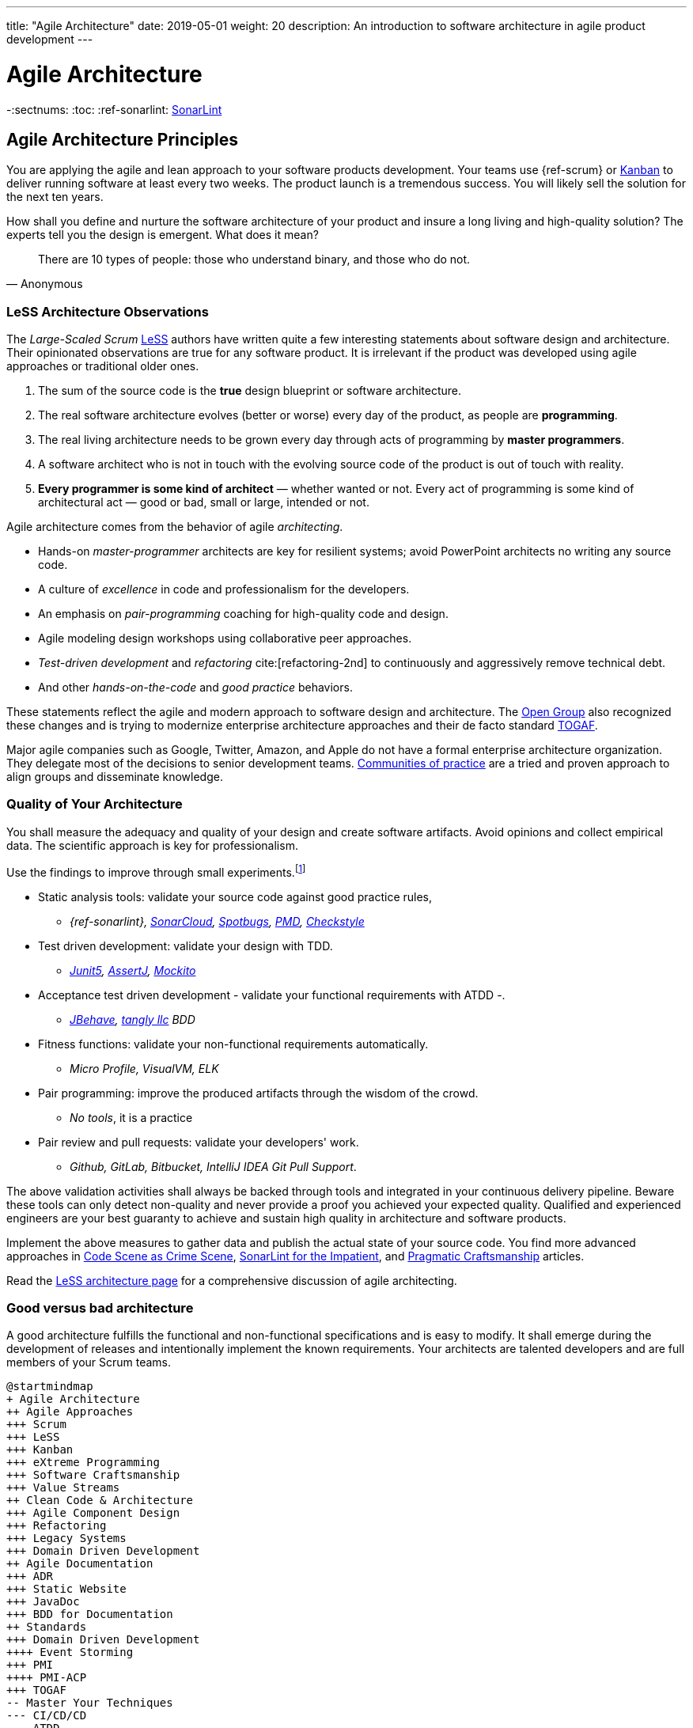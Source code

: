 ---
title: "Agile Architecture"
date: 2019-05-01
weight: 20
description: An introduction to software architecture in agile product development
---

= Agile Architecture
:author: Marcel Baumann
:email: <marcel.baumann@tangly.net>
:keywords: agile, architecture, Scrum, LeSS
:company: https://www.tangly.net/[tangly llc]
-:sectnums:
:toc:
:ref-sonarlint: https://www.sonarsource.com/products/sonarlint/[SonarLint]

== Agile Architecture Principles

You are applying the agile and lean approach to your software products development.
Your teams use {ref-scrum} or https://en.wikipedia.org/wiki/Kanban_(development)[Kanban] to deliver running software at least every two weeks.
The product launch is a tremendous success.
You will likely sell the solution for the next ten years.

How shall you define and nurture the software architecture of your product and insure a long living and high-quality solution?
The experts tell you the design is emergent.
What does it mean?

[quote,Anonymous]
____
There are 10 types of people: those who understand binary, and those who do not.
____

=== LeSS Architecture Observations

The _Large-Scaled Scrum_ https://less.works[LeSS] authors have written quite a few interesting statements about software design and architecture.
Their opinionated observations are true for any software product.
It is irrelevant if the product was developed using agile approaches or traditional older ones.

. The sum of the source code is the *true* design blueprint or software architecture.
. The real software architecture evolves (better or worse) every day of the product, as people are *programming*.
. The real living architecture needs to be grown every day through acts of programming by *master programmers*.
. A software architect who is not in touch with the evolving source code of the product is out of touch with reality.
. *Every programmer is some kind of architect* — whether wanted or not.
Every act of programming is some kind of architectural act — good or bad, small or large, intended or not.

Agile architecture comes from the behavior of agile _architecting_.

* Hands-on _master-programmer_ architects are key for resilient systems; avoid PowerPoint architects no writing any source code.
* A culture of _excellence_ in code and professionalism for the developers.
* An emphasis on _pair-programming_ coaching for high-quality code and design.
* Agile modeling design workshops using collaborative peer approaches.
* _Test-driven development_ and _refactoring_ cite:[refactoring-2nd] to continuously and aggressively remove technical debt.
* And other _hands-on-the-code_ and _good practice_ behaviors.

These statements reflect the agile and modern approach to software design and architecture.
The https://www.opengroup.org/[Open Group] also recognized these changes and is trying to modernize enterprise architecture approaches and their de facto standard https://www.opengroup.org/togaf[TOGAF].

Major agile companies such as Google, Twitter, Amazon, and Apple do not have a formal enterprise architecture organization.
They delegate most of the decisions to senior development teams.
https://en.wikipedia.org/wiki/Community_of_practice[Communities of practice] are a tried and proven approach to align groups and disseminate knowledge.

=== Quality of Your Architecture

You shall measure the adequacy and quality of your design and create software artifacts.
Avoid opinions and collect empirical data.
The scientific approach is key for professionalism.

Use the findings to improve through small experiments.footnote:[Tool examples for the Java stack are provided to bootstrap your empirical approach.]

* Static analysis tools: validate your source code against good practice rules,
** _{ref-sonarlint}, https://sonarcloud.io[SonarCloud], https://spotbugs.github.io/[Spotbugs], https://pmd.github.io/[PMD],
https://checkstyle.sourceforge.io[Checkstyle]_
* Test driven development: validate your design with TDD.
** _https://junit.org/junit5/[Junit5], https://joel-costigliola.github.io/assertj[AssertJ], https://site.mockito.org[Mockito]_
* Acceptance test driven development - validate your functional requirements with ATDD -.
** _https://jbehave.org/[JBehave], {company} BDD_
* Fitness functions: validate your non-functional requirements automatically.
** _Micro Profile, VisualVM, ELK_
* Pair programming: improve the produced artifacts through the wisdom of the crowd.
** _No tools_, it is a practice
* Pair review and pull requests: validate your developers' work.
** _Github, GitLab, Bitbucket, IntelliJ IDEA Git Pull Support_.

The above validation activities shall always be backed through tools and integrated in your continuous delivery pipeline.
Beware these tools can only detect non-quality and never provide a proof you achieved your expected quality.
Qualified and experienced engineers are your best guaranty to achieve and sustain high quality in architecture and software products.

Implement the above measures to gather data and publish the actual state of your source code.
You find more advanced approaches in https://tangly-blog.blogspot.com/2019/04/code-scene-as-crime-scene.html[Code Scene as Crime Scene],
https://tangly-blog.blogspot.com/2018/05/sonar-lint-for-impatient.html[SonarLint for the Impatient], and https://tangly-blog.blogspot.com/2018/04/pragmatic-craftsmanship-professional.html[Pragmatic Craftsmanship] articles.

Read the https://less.works/less/technical-excellence/architecture-design.html[LeSS architecture page] for a comprehensive discussion of agile architecting.

=== Good versus bad architecture

A good architecture fulfills the functional and non-functional specifications and is easy to modify.
It shall emerge during the development of releases and intentionally implement the known requirements.
Your architects are talented developers and are full members of your Scrum teams.

[plantuml,target=agile-architecture-mindmap,format=svg]
----
@startmindmap
+ Agile Architecture
++ Agile Approaches
+++ Scrum
+++ LeSS
+++ Kanban
+++ eXtreme Programming
+++ Software Craftsmanship
+++ Value Streams
++ Clean Code & Architecture
+++ Agile Component Design
+++ Refactoring
+++ Legacy Systems
+++ Domain Driven Development
++ Agile Documentation
+++ ADR
+++ Static Website
+++ JavaDoc
+++ BDD for Documentation
++ Standards
+++ Domain Driven Development
++++ Event Storming
+++ PMI
++++ PMI-ACP
+++ TOGAF
-- Master Your Techniques
--- CI/CD/CD
--- ATDD
--- TDD
--- Clean Code
---- Refactoring with IDE
--- DevOps
---- Infrastructure as Code
---- Container Deployment
---- Validation and Verification
----- Monitoring
----- Auditing
-- Master Your Technology Stack (Java)
--- IntelliJ IDEA
--- JUnit 5, Mockito 2, AssertJ
--- SpotBugs, SonarLint & SonarCloud, PMD, Checkstyle
--- Git, Github, Bitbucket, Bitbucket pipelines
@endmindmap
----

The key for professional software development is good teams.
Your development team members are

* Expert in the used programming languages and technology stacks,
* Understand object-oriented, functional and rule-based programming.
* Known all major patterns and idioms of the used development stack.
* Practice https://en.wikipedia.org/wiki/Test-driven_development[TDD], https://en.wikipedia.org/wiki/Acceptance_test%E2%80%93driven_development[ATDD], clean code, refactoring.
* Embrace continuous integration _CI_, continuous delivery _CD_, continuous development _CD_.
* Automate everything and establish DevOps.
** _https://www.jenkins.io/[Jenkins], https://bitbucket.org/product/features/pipelines[bitbucket pipeline]_
* Study source code from open source projects to learn better ways.
* Know https://en.wikipedia.org/wiki/SMART_criteria[SMART], https://en.wikipedia.org/wiki/INVEST_(mnemonic)[INVEST], https://de.wikipedia.org/wiki/Solid_(Software)[SOLID],
https://en.wikipedia.org/wiki/KISS_principle[KISS], https://en.wikipedia.org/wiki/You_aren%27t_gonna_need_it[YAGNI].
* hold weekly design workshops with _huge_ whiteboards.
* Use domain driven design cite:[domain-driven-design,domain-driven-design-distilled,implementing-domain-driven-design] and event storming.
* Avoid https://en.wikipedia.org/wiki/Big_Design_Up_Front[BDUF].

You shall keep it simple, make it valuable, and build it piece by piece.

The above hints and practices shall empower your teams to practice successfully agile architecture and timely deliver delightful software solutions.
Your organization shall train your collaborators, see also https://martinfowler.com/bliki/ShuHaRi.html[Shu Ha Ri] model.
Smart money goes in training your collaborators.

== Agile Code is Clean Code

You are applying the agile and lean approach to your software product development.
Your teams use Scrum or Kanban to deliver running software at least every two weeks.

To create an agile architecture, you must write worthy agile code.
Agile code is always *clean code*.
Never compromise on your key strategic asset, the source code of your product.
Your source code and your data are strategic advantages for your company.
Start early writing clean code, do it continuously and soon your code will be clean, legible and free of defects.

=== Architecture versus Code

Be honest.
Having a huge class with thousands of lines plainly demonstrates that your organization worked unprofessionally over months in the past.
Such monsters are not born over a night coding session or a weekend hack session.
It takes time and unwavering incompetence to create such maintenance nightmares.

And as long as your product contains such code monsters, it is worthless to pretend to have a nice and thought through architecture.
Team discipline and early warning systems are the key to avoiding such blunders and killing the monster in the egg.

=== Clean Code and Refactoring

The clean code test driven development TDD approach to write code was defined last millennium.
Professional developers adopted long ago this approach to deliver high quality, legible and maintainable code artifacts.

[quote,Robert C. Martin]
____
Always leave the code you are editing a little better than you found it.
____

image::tdd-cycle.png[TDD cycle,500,700,role="left"]

. [red]*Red* - Write a test and run it, validating the test harness.
_I recommend acceptance tests and unit tests_.
. [green]*Green* - Write the minimum amount of code to implement the functionality validated in the previously developed test.
Update the code and run the tests until the test suite shows successful execution.
. [teal]*Refactor* the code to reach clean code level.
_Use static analysis tools to achieve faster and better success_.

Continuously run the tests for guaranty compliant changes.
So you avoid any regression problem.
Good practice is to integrate the test suite execution in a continuous integration pipeline.

If you are a Java developer, you will:

* Use JUnit 5 and Mockito 2 to implement the first step.
Evaluate AssertJ to write more legible conditions.
* Use a powerful IDE such an IntelliJ IDEA to write and enhance functional code.
* Use tools such as SonarLint, Jacoco, Spotbugs, ArchUnit to refactor your functional code and test cases.
* Clean code applies to productive and test code.
* The described approach has good practice since the beginning of this millennium.

[CAUTION]
====
JUnit 4 is *obsolete*.
Stop writing unit tests with JUnit 4. Junit 5 was released in 2017 and provides modern features and is the official and undisputed successor of JUnit 4.
====

All above mentioned tools are open source and free to use.
Your organization has no excuse to write crap code.

Just write well engineered, legible and maintainable source code.
It is a matter of discipline.
It is also a prerequisite to agile architecture.

[IMPORTANT]
====
You as a developer have no excuse to write crap code.
You are a professional developer, behave like one.
====

[quote,Robert C. Martin,The Clean Coder: A Code of Conduct for Professional Programmers]
____
Slaves are not allowed to say no.
Laborers may be hesitant to say no.
But professionals are expected to say no.
Indeed, good managers crave someone who has the guts to say no.
It’s the only way you can really get anything done.
____

=== Acceptance Test Driven Development

How do you know what are the requirements of a specific feature?
Either write a huge amount of outdated documentation or find a better way.
The better way is acceptance test driven development ATDD.

For each feature, you need acceptance criteria; this approach is also called specification by example.

For each acceptance criteria write an acceptance test which is executed each time the application is updated in the continuous delivery pipeline.
Therefore, the acceptance tests are the living documentation of the product behavior.

[quote,Robert C. Martin,The Clean Coder: A Code of Conduct for Professional Programmers]
____
The cost of automating acceptance tests is so small in comparison to the cost of executing manual test plans that it makes no economic sense to write scripts for humans to execute.
____

To implement this approach, you need:

* Acceptance criteria formulated for each functionality.
It implies https://en.wikipedia.org/wiki/Specification_by_example[specifications by example] – you need to train your business analysts and article owners.
* Cucumber for Java (or equivalent tools) – to write acceptance tests.
* Mock all external systems and the database – to have fast building and test time and avoid external dependencies.
* A continuous build and delivery pipeline to automatically run your acceptance validation tests upon each application change,
* Avoid user interface tests – because they are slow and brittle.
* Use an in-memory database only if you have to – they are a fast solution to write acceptance tests but are intrinsically slower than mocks.

[CAUTION]
====
Never access file on the disk or use a database writing to a disk inside tests.
This approach is way too slow and destroy fast continuous integration cycles.

You can put your file system is memory with https://github.com/google/jimfs[jimfs].
Use for example http://hsqldb.org/[hsqldb] for the in-memory database and https://flywaydb.org/[flywaydb] to set up the database tables.
====

=== Code Sociology

[quote,Martin Fowler]
____
Any fool can write a code that a computer can understand.
Good programmers write code that humans can understand.
____

Simple engineering practices are the most powerful ones.
Practice consolidates changes in behavior of your development organization.
Exercising new approaches enforces culture change and implicit modify the organization approaches.

* Pair Programming - is a training on the job and crowd wisdom approach to steadily improving knowledge and quality.
*TDD and ATDD - are safety net to guaranty quality attributes in your source code\.
* DevOps starting with git, docker, continuous integration, delivery and deployment – to speed up development and eliminate tedious manual errors.
* Lack of accountability equates to lack of trust. — your teams are accountable for the quality of your product, and you should trust them.

Culture change is often necessary.
Autonomy and accountability are harsh mistresses.

[quote,Robert C. Martin,The Clean Coder: A Code of Conduct for Professional Programmers]
____
What would happen if you allowed a bug to slip through a module, and it cost your company $10,000? The nonprofessional would shrug his shoulders, say “stuff happens,” and start writing the next module.
The professional would write the company a check for $10,000!”
____

Once good practices are established, you can move to more sophisticated tools, such as git history code analysis – to uncover weaknesses in your development department.

Teams ready to learn from the like of Google could evaluate https://trunkbaseddevelopment.com/[Trunk Based Development] and consider long-lived branches as waste.
An extensive description of the advantages can be found in the article https://martinfowler.com/articles/branching-patterns.html[branching patterns]
from Martin Fowler.

==== Code Review

A code review can be done in different ways.
Many teams use GitHub, Bitbucket or GitLab.
A very common approach for code reviews is pull requests.
However, there are situations where pull requests are not necessary.
Different approaches are more cost-effective and have better cycle time.

image::what-the-fuck.png[What the fuck,role="left"]

For example, if a feature is implemented through pair programming or mob programming it is a fact that the code is already reviewed while it is written.
We decided that it does not have to be reviewed again, but, of course, everybody may look at the commits later on in GitHub and add comments.

As a rule of thumb we agreed that every line of code has to be approved by at least one other developer before it is pushed into our master branch.

==== Pull Requests in Trunk-Based Development

In trunk-based development it is different.
Since we want to merge our commits into the master branch as quickly as possible, we cannot wait until the complete feature is finished.
Unlike in the original trunk based development approach we still use feature branches, but we have much less divergence from the master branch than in Git Flow.
We create a pull request as soon as the first commit is pushed into the feature branch.
Of course that requires that no commit breaks anything or causes tests to fail.
Remember that unfinished features can always be disabled with feature toggles.

Now, with part of the new feature committed and the pull request created, another developer from the team can review it.
In most cases, that does not happen immediately because the developers don’t want to interrupt their work every time a team member pushes a commit.
Instead, the code reviews are done when another developer is open for it.
Meanwhile, the pull request might grow by a few commits.

The code is not always reviewed immediately after the commit but in most cases it reaches the master branch much quicker than in Git Flow.

== Agile Architecture within Scrum

You are applying the agile, lean approach to your software product development.
Your teams use Scrum or Kanban to deliver running software every two weeks.

Agile architecture is a key element to improve the quality of your product and reduce cycle time of your application outcomes.

Your journey toward greater business agility starts by identifying what outcomes are most important to your company’s success.
A key component is to find out how to create great architecture within the Scrum framework.

=== What Is Agile Architecture?

An agile architecture shall have four characteristics.

. _Allow change quickly_ - because we cannot foreseen the future -.
. _Always verifiable_ - because we want changes without impeding integrity -.
. _Support rapid development_ - because we want effective and efficient implementation of new features.
. _Always working_ - because we want continuous deployment to have customers' feedback - These characteristics are essential for successful agile development of great software products.

=== What Is The Scrum Approach?

Scrum is silent how architecture shall be performed during sprints.
We can use the Scrum values, the https://scrumguides.org/[Scrum guide] and the https://agilemanifesto.org/[agile manifesto].
Do not forget the https://agilemanifesto.org/principles.html[agile manifesto twelve principles] to infer how to apply agile architecture.

The architect shall be part of the Scrum development team.
This is the most embedded way an architect would fit into a Scrum team.
It may not even be an individual who has the title of an architect.
The big idea behind Scrum teams is that team members have different skills.
Their roles may change to deliver what is required for a particular sprint.

So it could be that senior developers within the team got architecture skills, or are in the best position, or have the best knowledge, to make those architectural decisions.
Those team members with architectural skills are involved in the sprint on a day-to-day basis.
They attend the daily Scrum meetings, take items off the backlog, and work on them.

Interestingly {ref-less} is more opinionated and describe successful approaches for agile architecture and design.

=== How Do You Perform Agile Design?

Scrum is silent about technical practices.
The Scrum fathers and community strongly emphasize adopting eXtreme Programming practices.
For bigger systems, use the good practices described in LeSS.

An actual very good practice is to use event storming and domain driven design to model the application domain and partition the system.

Use fitness functions to monitor and validate continuously all non-functional requirements.

The well-established practices from the object-oriented and DevOps communities are

* Develop very early a working skeleton.
* Clean architecture implies clean code and requires clean coders in your team (see our post-clean code).
* Aggressive refactoring and understand technical debt.
* Continuous integration, continuous delivery, and continuous deployment.

For a detailed discussion, consult the post link.././blog/2018/pragmatic-craftsmanship-professional-software-developer/[Pragmatic Craftsmanship].

=== What is the Architect Role?

The architect shall

* Be part of the team, work daily with team members and attend all team events.
* Maintain the pace of development.
* Often and early communicate as a coach and mentor – we mean pair programming and design sessions -.
* Be fluent in the domain driven development, hexagonal architecture, refactoring, and clean code.
* Use architecture design record ADR and light documentation to describe architecture decisions - meaning no lengthy Software Architecture Document SAD or overwhelming UML models -.
* Be a master programmer and writes code in the application technological stack.
He writes actual source code as current good practices are.
* Have rich knowledge of architecture and design.

[quote,Dave Farley]
____
Engineering is the application of an empirical scientific approach to finding efficient solutions to practical problems.
____

We have mentioned refactoring, which is how we evolve an ever-improving design and architecture while building the product incrementally.
To do that, we need to know the difference between good architecture and design and not-so-good.
We need a rich pool of architecture and design options in our bag of tricks, ranging from very simple options to the more complex and rich options that we may need as the system grows.
One never knows too much about the quality of architecture, code, and design.
One does, of course, need to apply that knowledge smoothly, incrementally, little by little.

== Agile Component Design

You are responsible to create or modify a component in your current application.
This is a *design* activity.

How can you create a good, legible, maintainable component architecture?
How can you validate your functional and non-functional requirements?

Yes, you are right.
You are responsible for *architecture decisions* at component or subsystem level.
Below a set of tools to improve the quality of your design.

=== Design Approaches

==== Patterns and Idioms

The pattern movement was started last millennium.
Very talented and experienced developers have documented how to solve common problems elegantly and effectively.
Depending on the programming language, you are using different idioms are preferred.
The way to solve the same problem is different in Java, Scala, {cpp}, Python or C#.

You should know all regular structural, behavioral and creational patterns.
Explore your programming language and discover how idioms and patterns have evolved between major releases.
For example, lambda expressions and streams introduced in Java 8 - _released Spring 2014_ - completely transform the solution for regular business logic.
Records introduced in Java 14 - _released Spring 2020_ - have a huge impact how your architecture deals with data transfer objects – DTO – and immutability.

==== Read Open Source Code

Stop inventing the wheel again and again.
Avoid https://en.wikipedia.org/wiki/Not_invented_here[Not Invented Here] _NIH_ syndrome.
Your current problem was already solved multiple times.
Explore open source solutions, read posts, study books.
elect the most adequate solution and fill free to improve it.

Instead of searching for a solution for days, post your question on an adequate forum or on https://stackoverflow.com/[Stack Overflow].
Again fill free to improve the suggested solutions.

Become more efficient and use the wisdom of all these developers accessible through the Internet.
Always verify the quality and adequacy of their proposed solution.

==== Java Standard API

Know your programming language and the huge associated standard libraries part of your technology stack.
Wisdom is coded in this code.
Standard patterns are implemented in almost all packages.
Idioms are encoded everywhere.

See how Java deals with human and machine time with https://docs.oracle.com/en/java/javase/14/docs/api/java.base/java/time/package-summary.html[java.time] package.
Decades of trials and errors were needed to finally create a balanced and simple to use time abstractions.
All these decisions and learnings are encoded in this code.

=== Clean Architecture

==== Clean Code

You want to create a clean and resilient architecture you are proud of.

image::cruft-vs-refactoring.png[Cruft vs Refactoring,500,1000,role="left"]

You must first write clean code.
Clean architecture build up on clean code.
Promote, support, teach clean code in your agile team.
Agile code is clean code.

Do not fall to the fallacy to draw beautiful and useless UML diagram and write thick software architecture documents.
The real architecture is hidden in the source code of your article.

You still document all major design decisions and should use UML to enlighten important architecture decisions.

==== Know Your Language

If you are developing in Java, you should use the current features of the programming language.
You use Java 14 for example:

* Try with resources and closeable resources
* Immutable collections
* Streams, optionals, filters, and collectors
* Predicates and functions to define lambda expressions
* Records and immutability for objects
* Pattern matching syntactic sugar as for instanceof operator
* Switch expressions
* Text strings

Recognize technical refactoring is necessary to integrate new concepts and approaches.
Development stacks such as Java, Java Script/Type Script or .NET C# introduce every year new constructs.
They simplify code, reduce boilerplate or solve elegantly known design problems.
A good example is the support of immutable objects at language level.

==== Aggressive Refactoring

The entropy of the source code increases over time.
Only continuous and aggressive refactoring mitigates the degenerescence of your application.
Study the https://refactoring.com/catalog/[refactoring catalog] and apply daily to your source code.
Each time you correct an error or add a new functionality refactor your code.
Remove smells, compiler warnings and migrate older code to use newer and better features of your programming language.

==== Acceptance Test Driven Development

Your users want a working application.
Write acceptance tests insuring all relevant functions are tested through your continuous integration pipeline.
Therefore you guarantee your users the application behaves as specified.

==== Test Driven Development

Testability and changeability of your application are architectural aspects.
You must have a way to verify these non-functional requirements.
Test driven development is a proven approach to fulfill these requirements and validate them continuously.

==== Continuous Integration

Continuous integration and delivery are the mechanisms to continuously validate and verify all functional and non-functional requirements are correctly implemented.
You guarantee your users and customers that any software delivery they get is compliant and correct.

Each time you find a discrepancy add an additional test validating the requirement behind this fault.
Therefore the same error will never happen again.

=== Good Practices

Publish your components on a central repository such as {ref-maven-central}.
Your users have easy and standardized access to your components and their latest version.
Build tools such as Gradle and Maven or IDE such as IntelliJ IDEA fetch transparently the components.

Javadoc is the standard and hugely helpful approach to document classes and component public interfaces in Java.
Similar tools exist for other programming languages.

Architecture design records provide hints why specific design decisions were chosen.
Your users can better understand the path you follow and the selected tradeoffs.
They do not have to agree, but they can understand the arguments why you choose so.

Static code generator is an actual good practice to provide the current documentation and tutorials for your components.
We write all our documentation in the asciidoc format - including plantUML and highlighted source code - and generate our website using hugo tool suite.

Start small and improve your approach every day.

== Legacy System Refactoring

image:architecture-approaches.png[architecture-approaches,500,1000,role="left"]
With refactoring you can take a bad design, even chaos software, and rework it into well-designed code.
Most often it is cheaper refactoring a legacy application instead of rewriting it from scratch.

[quote,Martin Fowler]
____
Each refactoring step is simple, even simplistic.
Yet the cumulative effect of these small changes can radically improve the design.
____

=== Approach

For a developer new to a legacy software article, it is often hard to understand the existing application, determine the extent of source code and architectural decay, and identify smells and metric violations.

Legacy applications are often critical to the business and have been in use for years, sometimes decades.
Since the business is evolving, there is constant pressure to support additional requirements.
However, changing these applications is difficult.
You end up spending an increasing number of resources maintaining the software.

[quote,Vas Bodde]
____
Most dependencies in software development are not physical but knowledge-related and can be eliminated through broadening people’s knowledge.
____

There are many reasons why maintaining legacy software is a difficult problem.
Often, most, if not all, of the original developers are gone, and no one understands how the application is implemented.
The technologies used in the application are no longer current, having been replaced by newer and more exciting technologies.
Also, software complexity increases as it evolves over time as you add new requirements.

The key to managing the lifecycle of software is to continuously work as a professional and skilled developer.
A professional engineer opportunistically refactor each time he modifies source code.

=== Understand Your Product

* Understand how it is used.
These scenarios are the acceptance tests you need to start creating a set of automated validation criteria.
And you will better understand how your users are working with your article.
* Understand how it is deployed.
You need a reproducible and in the long run automated process to deploy a new version of your article.
* Understand how it is build.
You need a reproducible and automated building process.
This process must be integrated into a continuous integration and delivery pipeline.
* Understand how it is structured.
You need a tentative architecture description to start refactoring and to untangle this big ball of mud into a more modular solution.

=== Refactor Your Product

Refactoring is always a successful activity.
You cannot fail.
But you need discipline, continuous involvement, and measurement.

image::reuse-categories.png[reuse-categories,500,1000,role="left"]

If you are new to refactoring it is worth having a coach to smooth the learning curve.

. Extract one big service, refactor, test, and deploy.
Iterate.
If you are not successful, discard your failure and checkout the working version of git.
You should have learnt enough so that the next try will be successful.
. Refactor code.
Use static analysis tools to detect the flaws in your source code.
You should only improve live code, meaning code you must correct or extend.
See Agile Code is Clean Code.
_Use a modern IDE to automate the smaller refactoring steps, and avoid spurious errors_.
. Resolve design issues.
Your senior design specialists already know them.
. Increase code coverage.
Code coverage is the security net when you are refactoring code.
. Slowly add fitness functions to continuously validate your non-functional requirements.

Beware of good practices how to write good software products and refactor successfully applications

* Move to Domain Driven Design as an architecture approach.
It works either for micro architecture or for modular monolith approaches.
* Master long live domain driven design and event storming
* Master your technical stack and use current tools and libraries
* Modularize one big service extraction one after the other
* Avoid using dead architectural techniques.
TOGAF, UML, PMI, CMMI are obsolete - various activities they recommend are good, do them in your sprints.
* Avoid lengthy, slow and expensive review approach.
ATAM is dead.
* The quality tree technique is superb, use fitness functions to implement your quality tree.

If you are running legacy technology, this not only becomes a threat to your business but also to your hiring and employer branding efforts.
As fewer and fewer programmers and operation managers will have the knowledge of those systems, you’ll face a dwindling talent pool.

=== Ameliorate Your Process

Applications do not degrade to legacy or geriatric systems overnight.
The organization and development group failed to work professionally over years before the article is doomed.

You must establish a culture of professional software development.
Professional software developers write code which is maintainable and legible.
Only unprofessional organizations create legacy applications.

Embrace software craftsmanship.
All your developers should have formal training and regular training in new approaches and techniques.
They read regularly books.
Is it not that you expect from your physician or the pilot of the plane you are taking?

== How Agile Collaborators Learn

Most products are developed by a team, and these achievements are the fruit of teamwork.

Software article development is now agile, and most often uses the Scrum approach.

Just putting a bunch of people together will not produce a high-performance agile team.
Quite a few companies find that out the hard way.

How can you increase the odds to create an environment where agile teams bloom and perform?

=== Attitude versus Aptitudes

Your business is nothing more than the collective energy and efforts of the people working with and for you.
If you want to make your business better, invest in your people.
They’ll get the job done.

Learn and pass on development good practices through pair programming and coding dojos.
Promote communities of practice.

It is not enough that management commit themselves to quality and productivity.
They must know what it is they must do.
Such a responsibility cannot be delegated
-- W. Edwards Deming

You have hired good people.
Train them to improve and perform better.

=== Continuous Learning

[quote,Peter Baeklund]
____
CFO to CEO: “What happens if we invest in developing our people and they leave us?”

CEO to CFO: “What happens if we don’t, and they stay?”
____

Secure collective knowledge of the code through code reviews, by pair or collectively.
Avoid any developer working on his own on a specific piece of code.
Encourage your collaborators to write blogs and ask questions in forums such as Stack Overflow.

Establish together development standards and keep them up to date.
Nurture these good practices through communities of practice.

Rely on tools such as continuous integration, static metrics and architecture fitness functions to shorten the feedback loop.
See our post about pragmatic software craftsmanship.

Establish a culture to use current versions of programming languages, tools and libraries.

For instance, on a previous product, we had planned a coding dojo ritual once every two weeks, during which we shared our practices with some perspective over the product.
It was an occasion to experiment new technologies, assess their match for the product needs, share new coding techniques, and update our standards together.

=== Formal Training

[quote,Martin Fowler,Refactoring: Improving the Design of Existing Code]
____
I am not a great programmer; I am just a good programmer with great habits.
____

Professional software developers should have formal training in software development.
You should expect from a person working forty hours a week for the next forty years to pursue a bachelor or a master in computer science.

You should expect regular certifications in the used technology stacks or development approaches.
A Scrum master two days training does not make somebody an expert; but a specialist refusing to invest in a two-day training is probably not a member you want in a high performing team.

A professional engineer should read multiple technical books every year.

=== Leadership Responsibilities

Leaders shall create psychological safety in the workplace.
And please _Walk the Talk_.

[quote,Amy C Edmondson,The Fearless Organization: Creating Psychological Safety in the Workplace for Learning]
____
Low levels of psychological safety can create a culture of silence.
They can also create a Cassandra culture – an environment in which speaking up is belittled and warnings go unheeded.
____

The major responsibility of senior management is

* Hire and on-board collaborators
* Nurture, retain and develop collaborators
* Respectfully off-board departing collaborators
* Move collaborators to the learning zone and let them thrive.

Nurture a culture of learning through training on the job, learning from external sources - such as reading high-quality blogs – and formal education - such as bachelor or master courses, for example, agile architecture -.
Learning means trying and failing.
Your culture should embrace small-scale failure to accelerate learning.

Please reflect how you encourage continuous learning in your organization.
Consider the following statements:

* Is training always an investment and never a cost point?
* Do you budget and account training activities over the year?
* Do you consistently reach your learning goals?
* Are they really investment positions in your budget?

== Pragmatic Software Craftsmanship

The last months I was often confronted with software products having insufficient quality.

Insufficient means late delivery, and few new features but quite a few errors.
The effort to correct errors in the field eats away 30% to 50% from the whole development budget.
How can such a dreadful situation occur?

One root cause is the low quality of the source code and ignorance of basic coding design approaches.
We are not talking about complex design activities or complex patterns; we are discussing basic approaches how to write correct and maintainable code.

=== Master Your Technology Stack

Most of the programmers have no formal training in the technology stack they are using daily.
Their best friend is the Internet.
Copy and paste from Stackoverflow is a saver.
And therefore, many agile projects are now, steadily and iteratively producing mediocre software.

You shall be a proud software craftsman.
You shall work as a professional and deliver professional results.
I recommend any Java developer to

* Have formal training in the Java language and library.
For example, you should consider a Java Programmer certification for the current JDK you are working daily with.
* Learn the new features in Java e.g. Streams, Lambdas, Reactive Programming, LocalDate, Modules, packaging with _jlink_.
* Read and understand _Effective Java_ cite:[effective-java-3rd] from Joshua Bloch.
* Read and understand _Clean Code_ cite:[clean-code], _Clean Coder_ cite:[clean-coder], _Clean Architecture_ cite:[clean-architecture], _Clean Agile_ cite:[clean-agile],
* Read and understand _Refactoring_ cite:[refactoring-2nd] from Martin Fowler, And read Refactoring not on the backlog post from Ron Jeffries.
* Learn modern practices such as logging with slf4j, TDD with JUnit5, Mockito and AssertJ, ATDD with Cucumber, Lean DevOps. continuous integration, continuous delivery, continuous deployment, monitoring.
* Be aware of famous Java libraries such as Guava, Apache Commons, Use SonarQube - and the SonarLint plugin for your preferred IDE – to catch well-known weaknesses in your source code and improve your coding skills.

A software developer not knowing the above items is almost certainly not a professional person, just a more or less talented amateur.
See the blog of Mike Cohn, https://www.mountaingoatsoftware.com/blog/the-difference-between-a-professional-and-an-amateur[the difference between a
professional and an amateur] for a similar point of view.

You can find a more extensive https://www.tangly.net/insights/books[list of books] on {company} website

=== Improve Continuously

[IMPORTANT]
====
You shall strive for mastery.
The feeling you reached mastery level is truly awesome.
====

* Read a technical book each quarter,
* Learn a new language or framework every two years.
* Read books such as _The Software Craftsman_ cite:[software-craftsman], _Refactoring_ cite:[refactoring-2nd], _Agile Code_ cite:[clean-code], _Agile Coder_ cite:[clean-coder]
  _Clean Architecture_ cite:[clean-architecture], _Clean Agile_ cite:[clean-agile]
* Know approaches such eXtreme Programming.
* Work with Scrum, Kanban, LeSS - Agile approaches are definitively state of the industry techniques -.
* Master container approaches with Docker - containers are here to stay and will replace virtual machines -.
* Technical leaders teach during coding dojos and pair programming sessions.

You shall write good enough software without errors and using best practices of the industry.
If not consider changing your profession.
See my blog post about link:../../blog/2022/technical-debt/[technical debt] discussing the consequences of missing mastery.

=== Software Craftsmanship

Software craftsmanship is an initiative to improve the professionalism of software developers.
You do not have to agree with them, just look what they are doing.
For a detailed discussion read for example the book The Software Craftsman: Professionalism, Pragmatism, Pride by Sandro Mancuso cite:[software-craftsman].

Don’t discuss practices, discuss value.

Their manifesto is

* Craftsmanship is not enough to guarantee the success of a product, but the lack of it can be the main cause of its failure.
* Agile and Craftsmanship complement each other and both are necessary.
* Agile processes assumes technical excellence and a professional attitude.
* Software craftsmanship takes technical excellence and professionalism to a whole new level.

Take everything you read with a grain of salt.

Software craftsmanship

* Is not a church, trying to convert all developers.
* Is about leading by example and showing how we can be better.
* Is about well-written and designed code - and the customer stays in the center -.
* Is about continuously delivering value not writing crap code.

Your goal shall to become a professional developer and reach mastery.
How you do it is up to you.

== References

bibliography::[]

